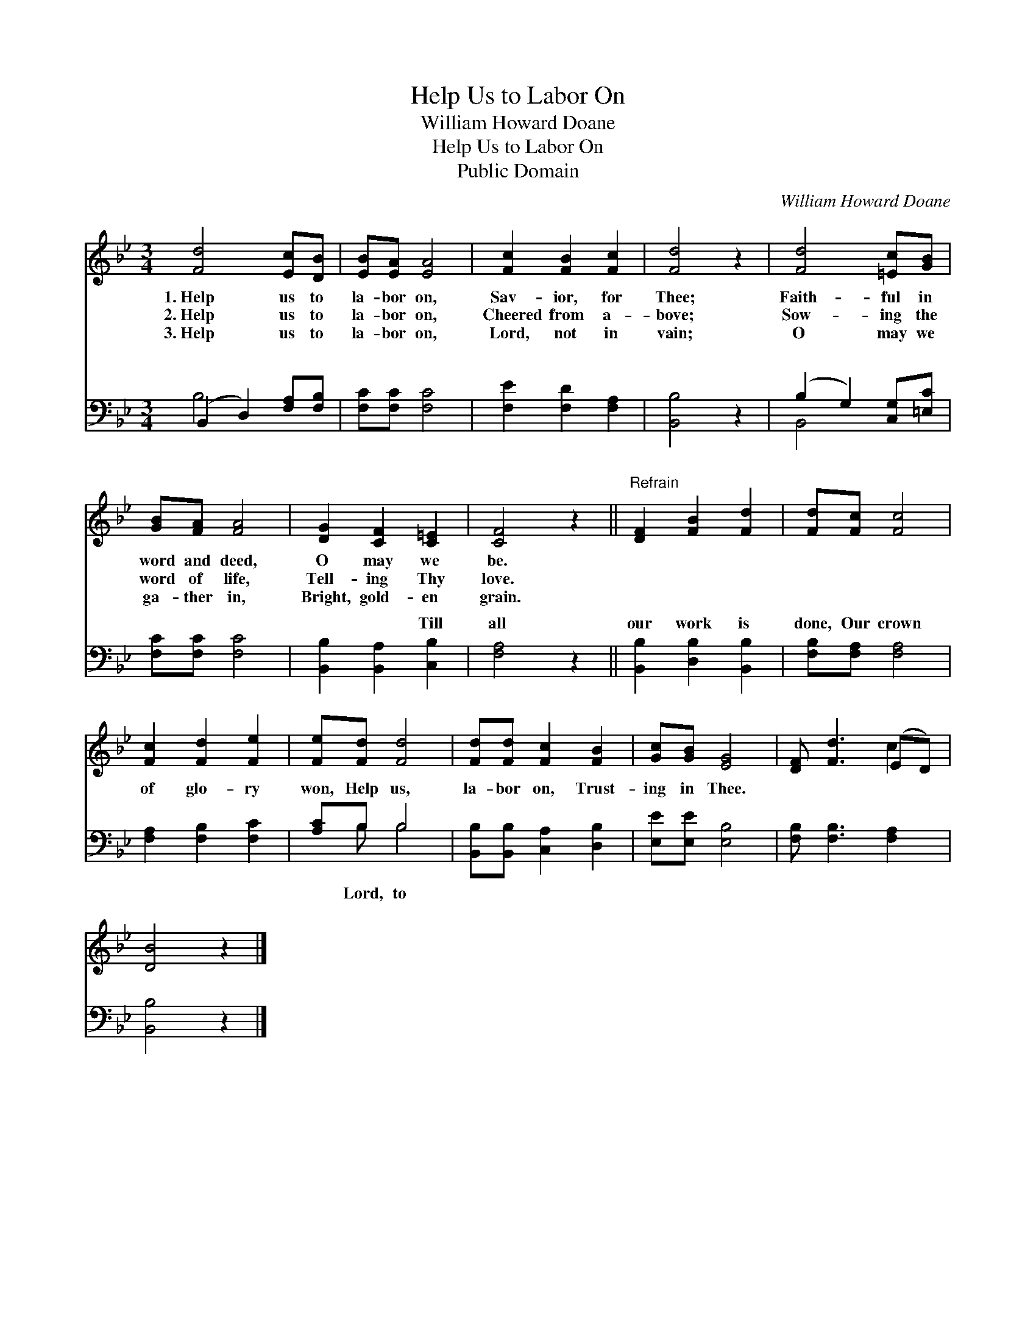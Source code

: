 X:1
T:Help Us to Labor On
T:William Howard Doane
T:Help Us to Labor On
T:Public Domain
C:William Howard Doane
Z:Public Domain
%%score ( 1 2 ) ( 3 4 )
L:1/8
M:3/4
K:Bb
V:1 treble 
V:2 treble 
V:3 bass 
V:4 bass 
V:1
 [Fd]4 [Ec][DB] | [EB][EA] [EA]4 | [Fc]2 [FB]2 [Fc]2 | [Fd]4 z2 | [Fd]4 [=Ec][GB] | %5
w: 1.~Help us to|la- bor on,|Sav- ior, for|Thee;|Faith- ful in|
w: 2.~Help us to|la- bor on,|Cheered from a-|bove;|Sow- ing the|
w: 3.~Help us to|la- bor on,|Lord, not in|vain;|O may we|
 [GB][FA] [FA]4 | [DG]2 [CF]2 [C=E]2 | [CF]4 z2 ||"^Refrain" [DF]2 [FB]2 [Fd]2 | [Fd][Fc] [Fc]4 | %10
w: word and deed,|O may we|be.|||
w: word of life,|Tell- ing Thy|love.|||
w: ga- ther in,|Bright, gold- en|grain.|||
 [Fc]2 [Fd]2 [Fe]2 | [Fe][Fd] [Fd]4 | [Fd][Fd] [Fc]2 [FB]2 | [Gc][GB] [EG]4 | [DF] [Fd]3 (ED) | %15
w: |||||
w: |||||
w: |||||
 [DB]4 z2 |] %16
w: |
w: |
w: |
V:2
 x6 | x6 | x6 | x6 | x6 | x6 | x6 | x6 || x6 | x6 | x6 | x6 | x6 | x6 | x4 c2 | x6 |] %16
V:3
 (B,,2 D,2) [F,A,][F,B,] | [F,C][F,C] [F,C]4 | [F,E]2 [F,D]2 [F,A,]2 | [B,,B,]4 z2 | %4
w: ~ * ~ ~|~ ~ ~|~ ~ ~|~|
 (B,2 G,2) [C,G,][=E,C] | [F,C][F,C] [F,C]4 | [B,,B,]2 [B,,A,]2 [C,B,]2 | [F,A,]4 z2 || %8
w: ~ * ~ ~|~ ~ ~|~ ~ Till|all|
 [B,,B,]2 [D,B,]2 [B,,B,]2 | [F,B,][F,A,] [F,A,]4 | [F,A,]2 [F,B,]2 [F,C]2 | [A,C]B, B,4 | %12
w: our work is|done, Our crown|of glo- ry|won, Help us,|
 [B,,B,][B,,B,] [C,A,]2 [D,B,]2 | [E,E][E,E] [E,B,]4 | [F,B,] [F,B,]3 [F,A,]2 | [B,,B,]4 z2 |] %16
w: la- bor on, Trust-|ing in Thee.|||
V:4
 B,4 x2 | x6 | x6 | x6 | B,,4 x2 | x6 | x6 | x6 || x6 | x6 | x6 | x B, B,4 | x6 | x6 | x6 | x6 |] %16
w: ~||||~|||||||Lord, to|||||

